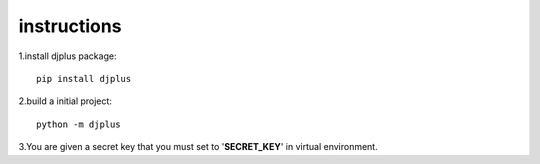 instructions
============


1.install djplus package::

    pip install djplus

2.build a initial project::

    python -m djplus

3.You are given a secret key that you must set to '**SECRET_KEY**' in virtual environment.
